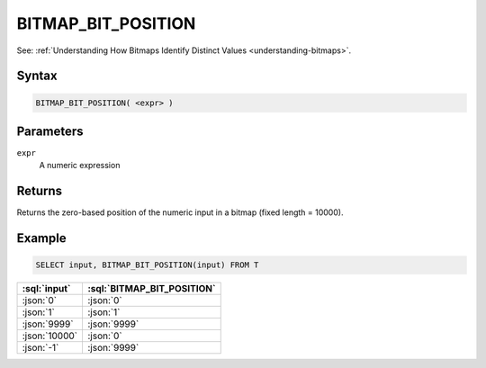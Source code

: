 ===================
BITMAP_BIT_POSITION
===================

.. _bitmap-bit-position:

See: :ref:`Understanding How Bitmaps Identify Distinct Values <understanding-bitmaps>`.

Syntax
======

.. code-block:: sql

    BITMAP_BIT_POSITION( <expr> )

Parameters
==========

``expr``
    A numeric expression

Returns
=======

Returns the zero-based position of the numeric input in a bitmap (fixed length = 10000).

Example
=======

.. code-block:: sql

    SELECT input, BITMAP_BIT_POSITION(input) FROM T

.. list-table::
    :header-rows: 1

    * - :sql:`input`
      - :sql:`BITMAP_BIT_POSITION`
    * - :json:`0`
      - :json:`0`
    * - :json:`1`
      - :json:`1`
    * - :json:`9999`
      - :json:`9999`
    * - :json:`10000`
      - :json:`0`
    * - :json:`-1`
      - :json:`9999`
